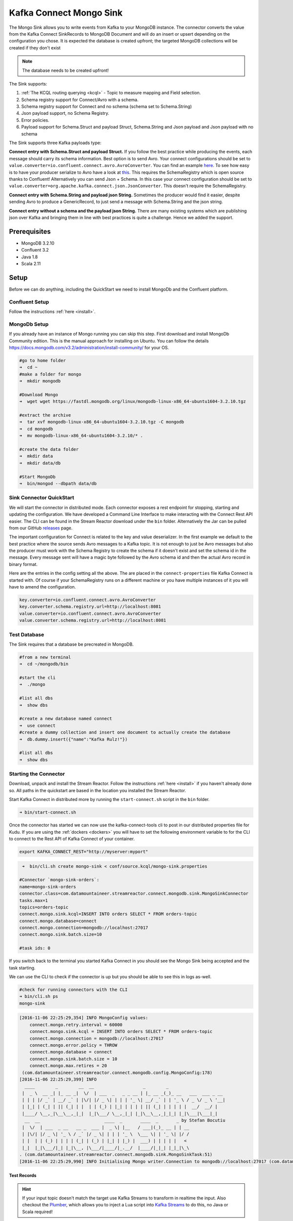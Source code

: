 Kafka Connect Mongo Sink
========================

The Mongo Sink allows you to write events from Kafka to your MongoDB instance. The connector converts the value from the Kafka
Connect SinkRecords to MongoDB Document and will do an insert or upsert depending on the configuration you chose. It is expected the
database is created upfront; the targeted MongoDB collections will be created if they don't exist

.. note:: The database needs to be created upfront!

The Sink supports:

1. :ref:`The KCQL routing querying <kcql>` - Topic to measure mapping and Field selection.
2. Schema registry support for Connect/Avro with a schema.
3. Schema registry support for Connect and no schema (schema set to Schema.String)
4. Json payload support, no Schema Registry.
5. Error policies.
6. Payload support for Schema.Struct and payload Struct, Schema.String and Json payload and Json payload with no schema

The Sink supports three Kafka payloads type:

**Connect entry with Schema.Struct and payload Struct.** If you follow the best practice while producing the events, each
message should carry its schema information. Best option is to send Avro. Your connect configurations should be set to
``value.converter=io.confluent.connect.avro.AvroConverter``.
You can find an example `here <https://github.com/confluentinc/kafka-connect-blog/blob/master/etc/connect-avro-standalone.properties>`__.
To see how easy is to have your producer serialize to Avro have a look at
`this <http://docs.confluent.io/3.0.1/schema-registry/docs/serializer-formatter.html?highlight=kafkaavroserializer>`__.
This requires the SchemaRegistry which is open source thanks to Confluent! Alternatively you can send Json + Schema.
In this case your connect configuration should be set to ``value.converter=org.apache.kafka.connect.json.JsonConverter``. This doesn't
require the SchemaRegistry.

**Connect entry with Schema.String and payload json String.** Sometimes the producer would find it easier, despite sending
Avro to produce a GenericRecord, to just send a message with Schema.String and the json string.

**Connect entry without a schema and the payload json String.** There are many existing systems which are publishing json
over Kafka and bringing them in line with best practices is quite a challenge. Hence we added the support.

Prerequisites
-------------

-  MongoDB 3.2.10
- Confluent 3.2
-  Java 1.8
-  Scala 2.11

Setup
-----

Before we can do anything, including the QuickStart we need to install MongoDb and the Confluent platform.

Confluent Setup
~~~~~~~~~~~~~~~

Follow the instructions :ref:`here <install>`.

MongoDb Setup
~~~~~~~~~~~~~~~

If you already have an instance of Mongo running you can skip this step.
First download and install MongoDb Community edition. This is the manual approach for installing on Ubuntu. You can
follow the details https://docs.mongodb.com/v3.2/administration/install-community/ for your OS.

.. sourcecode:: bash

    #go to home folder
    ➜  cd ~
    #make a folder for mongo
    ➜  mkdir mongodb

    #Download Mongo
    ➜  wget wget https://fastdl.mongodb.org/linux/mongodb-linux-x86_64-ubuntu1604-3.2.10.tgz

    #extract the archive
    ➜  tar xvf mongodb-linux-x86_64-ubuntu1604-3.2.10.tgz -C mongodb
    ➜  cd mongodb
    ➜  mv mongodb-linux-x86_64-ubuntu1604-3.2.10/* .

    #create the data folder
    ➜  mkdir data
    ➜  mkdir data/db

    #Start MongoDb
    ➜  bin/mongod --dbpath data/db

Sink Connector QuickStart
~~~~~~~~~~~~~~~~~~~~~~~~~

We will start the connector in distributed mode. Each connector exposes a rest endpoint for stopping, starting and updating the configuration. We have developed
a Command Line Interface to make interacting with the Connect Rest API easier. The CLI can be found in the Stream Reactor download under
the ``bin`` folder. Alternatively the Jar can be pulled from our GitHub
`releases <https://github.com/datamountaineer/kafka-connect-tools/releases>`__ page.

The important configuration for Connect is related to the key and value deserializer. In the first example we default to the
best practice where the source sends Avro messages to a Kafka topic. It is not enough to just be Avro messages but also the producer
must work with the Schema Registry to create the schema if it doesn't exist and set the schema id in the message.
Every message sent will have a magic byte followed by the Avro schema id and then the actual Avro record in binary format.

Here are the entries in the config setting all the above. The are placed in the ``connect-properties`` file Kafka Connect is started with.
Of course if your SchemaRegistry runs on a different machine or you have multiple instances of it you will have to amend the configuration.

.. sourcecode:: bash

    key.converter=io.confluent.connect.avro.AvroConverter
    key.converter.schema.registry.url=http://localhost:8081
    value.converter=io.confluent.connect.avro.AvroConverter
    value.converter.schema.registry.url=http://localhost:8081

Test Database
~~~~~~~~~~~~~

The Sink requires that a database be precreated in MongoDB.

.. sourcecode:: bash

    #from a new terminal
    ➜  cd ~/mongodb/bin

    #start the cli
    ➜  ./mongo

    #list all dbs
    ➜  show dbs

    #create a new database named connect
    ➜  use connect
    #create a dummy collection and insert one document to actually create the database
    ➜  db.dummy.insert({"name":"Kafka Rulz!"})

    #list all dbs
    ➜  show dbs


Starting the Connector
~~~~~~~~~~~~~~~~~~~~~~~~~~~~~~~~~~~~

Download, unpack and install the Stream Reactor. Follow the instructions :ref:`here <install>` if you haven't already done so.
All paths in the quickstart are based in the location you installed the Stream Reactor.

Start Kafka Connect in distributed more by running the ``start-connect.sh`` script in the ``bin`` folder.

.. sourcecode:: bash

    ➜ bin/start-connect.sh

Once the connector has started we can now use the kafka-connect-tools cli to post in our distributed properties file for Kudu.
If you are using the :ref:`dockers <dockers>` you will have to set the following environment variable to for the CLI to
connect to the Rest API of Kafka Connect of your container.

.. sourcecode:: bash

   export KAFKA_CONNECT_REST="http://myserver:myport"

.. sourcecode:: bash

     ➜  bin/cli.sh create mongo-sink < conf/source.kcql/mongo-sink.properties

    #Connector `mongo-sink-orders`:
    name=mongo-sink-orders
    connector.class=com.datamountaineer.streamreactor.connect.mongodb.sink.MongoSinkConnector
    tasks.max=1
    topics=orders-topic
    connect.mongo.sink.kcql=INSERT INTO orders SELECT * FROM orders-topic
    connect.mongo.database=connect
    connect.mongo.connection=mongodb://localhost:27017
    connect.mongo.sink.batch.size=10

    #task ids: 0

If you switch back to the terminal you started Kafka Connect in you should see the Mongo Sink being accepted and the
task starting.

We can use the CLI to check if the connector is up but you should be able to see this in logs as-well.

.. sourcecode:: bash

    #check for running connectors with the CLI
    ➜ bin/cli.sh ps
    mongo-sink


.. sourcecode:: bash

    [2016-11-06 22:25:29,354] INFO MongoConfig values:
        connect.mongo.retry.interval = 60000
        connect.mongo.sink.kcql = INSERT INTO orders SELECT * FROM orders-topic
        connect.mongo.connection = mongodb://localhost:27017
        connect.mongo.error.policy = THROW
        connect.mongo.database = connect
        connect.mongo.sink.batch.size = 10
        connect.mongo.max.retires = 20
     (com.datamountaineer.streamreactor.connect.mongodb.config.MongoConfig:178)
    [2016-11-06 22:25:29,399] INFO
      ____        _        __  __                   _        _
     |  _ \  __ _| |_ __ _|  \/  | ___  _   _ _ __ | |_ __ _(_)_ __   ___  ___ _ __
     | | | |/ _` | __/ _` | |\/| |/ _ \| | | | '_ \| __/ _` | | '_ \ / _ \/ _ \ '__|
     | |_| | (_| | || (_| | |  | | (_) | |_| | | | | || (_| | | | | |  __/  __/ |
     |____/ \__,_|\__\__,_|_|  |_|\___/ \__,_|_| |_|\__\__,_|_|_| |_|\___|\___|_|
      __  __                         ____  _       ____  _       _ by Stefan Bocutiu
     |  \/  | ___  _ __   __ _  ___ |  _ \| |__   / ___|(_)_ __ | | __
     | |\/| |/ _ \| '_ \ / _` |/ _ \| | | | '_ \  \___ \| | '_ \| |/ /
     | |  | | (_) | | | | (_| | (_) | |_| | |_) |  ___) | | | | |   <
     |_|  |_|\___/|_| |_|\__, |\___/|____/|_.__/  |____/|_|_| |_|_|\_\
    . (com.datamountaineer.streamreactor.connect.mongodb.sink.MongoSinkTask:51)
    [2016-11-06 22:25:29,990] INFO Initialising Mongo writer.Connection to mongodb://localhost:27017 (com.datamountaineer.streamreactor.connect.mongodb.sink.MongoWriter$:126)


Test Records
^^^^^^^^^^^^

.. hint::

    If your input topic doesn't match the target use Kafka Streams to transform in realtime the input. Also checkout the
    `Plumber <https://github.com/rollulus/kafka-streams-plumber>`__, which allows you to inject a Lua script into
    `Kafka Streams <http://www.confluent.io/blog/introducing-kafka-streams-stream-processing-made-simple>`__ to do this,
    no Java or Scala required!

Now we need to put some records it to the orders-topic. We can use the ``kafka-avro-console-producer`` to do this.

Start the producer and pass in a schema to register in the Schema Registry. The schema matches the table created earlier.

.. sourcecode:: bash

    bin/kafka-avro-console-producer \
     --broker-list localhost:9092 --topic orders-topic \
     --property value.schema='{"type":"record","name":"myrecord","fields":[{"name":"id","type":"int"},
    {"name":"created", "type": "string"}, {"name":"product", "type": "string"}, {"name":"price", "type": "double"}]}'

Now the producer is waiting for input. Paste in the following (each on a line separately):

.. sourcecode:: bash

    {"id": 1, "created": "2016-05-06 13:53:00", "product": "OP-DAX-P-20150201-95.7", "price": 94.2}
    {"id": 2, "created": "2016-05-06 13:54:00", "product": "OP-DAX-C-20150201-100", "price": 99.5}
    {"id": 3, "created": "2016-05-06 13:55:00", "product": "FU-DATAMOUNTAINEER-20150201-100", "price": 10000}
    {"id": 4, "created": "2016-05-06 13:56:00", "product": "FU-KOSPI-C-20150201-100", "price": 150}

Now if we check the logs of the connector we should see 2 records being inserted to MongoDB:

.. sourcecode:: bash

    [2016-11-06 22:30:30,473] INFO Setting newly assigned partitions [orders-topic-0] for group connect-mongo-sink-orders (org.apache.kafka.clients.consumer.internals.ConsumerCoordinator:231)
    [2016-11-06 22:31:29,328] INFO WorkerSinkTask{id=mongo-sink-orders-0} Committing offsets (org.apache.kafka.connect.runtime.WorkerSinkTask:261)

.. sourcecode:: bash

    #Open a new terminal and navigate to the mongodb instalation folder
    ➜ ./bin/mongo
        > show databases
            connect  0.000GB
            local    0.000GB
        > use connect
            switched to db connect
        > show collections
            dummy
            orders
        > db.orders.find()
        { "_id" : ObjectId("581fb21b09690a24b63b35bd"), "id" : 1, "created" : "2016-05-06 13:53:00", "product" : "OP-DAX-P-20150201-95.7", "price" : 94.2 }
        { "_id" : ObjectId("581fb2f809690a24b63b35c2"), "id" : 2, "created" : "2016-05-06 13:54:00", "product" : "OP-DAX-C-20150201-100", "price" : 99.5 }
        { "_id" : ObjectId("581fb2f809690a24b63b35c3"), "id" : 3, "created" : "2016-05-06 13:55:00", "product" : "FU-DATAMOUNTAINEER-20150201-100", "price" : 10000 }
        { "_id" : ObjectId("581fb2f809690a24b63b35c4"), "id" : 4, "created" : "2016-05-06 13:56:00", "product" : "FU-KOSPI-C-20150201-100", "price" : 150 }


Bingo, our 4 rows!


Legacy topics (plain text payload with a json string)
^^^^^^^^^^^^^^^^^^^^^^^^^^^^^^^^^^^^^^^^^^^^^^^^^^^^^

We have found some of the clients have already an infrastructure where they publish pure json on the topic and obviously the jump to follow
the best practice and use schema registry is quite an ask. So we offer support for them as well.

This time we need to start the connect with a different set of settings.

.. sourcecode:: bash

      #create a new configuration for connect
      ➜ cp  etc/schema-registry/connect-avro-distributed.properties etc/schema-registry/connect-avro-distributed-json.properties
      ➜ vi etc/schema-registry/connect-avro-distributed-json.properties

Replace the following 4 entries in the config

.. sourcecode:: bash

      key.converter=io.confluent.connect.avro.AvroConverter
      key.converter.schema.registry.url=http://localhost:8081
      value.converter=io.confluent.connect.avro.AvroConverter
      value.converter.schema.registry.url=http://localhost:8081

with the following

.. sourcecode:: bash

      key.converter=org.apache.kafka.connect.json.JsonConverter
      key.converter.schemas.enable=false
      value.converter=org.apache.kafka.connect.json.JsonConverter
      value.converter.schemas.enable=false

Now let's restart the connect instance:

.. sourcecode:: bash

      #start a new instance of connect
      ➜   $bin/start-connect.sh


Use the ``CLI`` to remove the old MongoDB Sink:

.. sourcecode:: bash

    ➜ bin/cli.sh rm  mongo-sink

and start the new Sink with the json properties files to read from the a different topic with json as the payload.

.. sourcecode:: bash

     #start the connector for mongo
    ➜   bin/cli.sh create mongo-sink-orders-json < mongo-sink-orders-json.properties

You should see in the terminal where you started Kafka Connect the following entries in the log:

.. sourcecode:: bash

        [2016-11-06 23:53:09,881] INFO MongoConfig values:
            connect.mongo.retry.interval = 60000
            connect.mongo.sink.kcql = UPSERT INTO orders_json SELECT id, product as product_name, price as value FROM orders-topic-json PK id
            connect.mongo.connection = mongodb://localhost:27017
            connect.mongo.error.policy = THROW
            connect.mongo.database = connect
            connect.mongo.sink.batch.size = 10
            connect.mongo.max.retires = 20
         (com.datamountaineer.streamreactor.connect.mongodb.config.MongoConfig:178)
        [2016-11-06 23:53:09,927] INFO
          ____        _        __  __                   _        _
         |  _ \  __ _| |_ __ _|  \/  | ___  _   _ _ __ | |_ __ _(_)_ __   ___  ___ _ __
         | | | |/ _` | __/ _` | |\/| |/ _ \| | | | '_ \| __/ _` | | '_ \ / _ \/ _ \ '__|
         | |_| | (_| | || (_| | |  | | (_) | |_| | | | | || (_| | | | | |  __/  __/ |
         |____/ \__,_|\__\__,_|_|  |_|\___/ \__,_|_| |_|\__\__,_|_|_| |_|\___|\___|_|
          __  __                         ____  _       ____  _       _ by Stefan Bocutiu
         |  \/  | ___  _ __   __ _  ___ |  _ \| |__   / ___|(_)_ __ | | __
         | |\/| |/ _ \| '_ \ / _` |/ _ \| | | | '_ \  \___ \| | '_ \| |/ /
         | |  | | (_) | | | | (_| | (_) | |_| | |_) |  ___) | | | | |   <
         |_|  |_|\___/|_| |_|\__, |\___/|____/|_.__/  |____/|_|_| |_|_|\_\
        . (com.datamountaineer.streamreactor.connect.mongodb.sink.MongoSinkTask:51)
        [2016-11-06 23:53:10,270] INFO Initialising Mongo writer.Connection to mongodb://localhost:27017 (com.datamountaineer.streamreactor.connect.mongodb.sink.MongoWriter$:126)


Now it's time to produce some records. This time we will use the simple kafka-consoler-consumer to put simple json on the topic:

.. sourcecode:: bash

    ➜ ${CONFLUENT_HOME}/bin/kafka-console-producer --broker-list localhost:9092 --topic orders-topic-json

    {"id": 1, "created": "2016-05-06 13:53:00", "product": "OP-DAX-P-20150201-95.7", "price": 94.2}
    {"id": 2, "created": "2016-05-06 13:54:00", "product": "OP-DAX-C-20150201-100", "price": 99.5}
    {"id": 3, "created": "2016-05-06 13:55:00", "product": "FU-DATAMOUNTAINEER-20150201-100", "price":10000}

Following the command you should have something similar to this in the logs for your connect:

.. sourcecode:: bash

    [2016-11-07 00:08:30,200] INFO Setting newly assigned partitions [orders-topic-json-0] for group connect-mongo-sink-orders-json (org.apache.kafka.clients.consumer.internals.ConsumerCoordinator:231)
    [2016-11-07 00:08:30,324] INFO Opened connection [connectionId{localValue:3, serverValue:9}] to localhost:27017 (org.mongodb.driver.connection:71)


Let's check the mongo db database for the new records:

.. sourcecode:: bash

    #Open a new terminal and navigate to the mongodb installation folder
    ➜ ./bin/mongo
        > show databases
            connect  0.000GB
            local    0.000GB
        > use connect
            switched to db connect
        > show collections
            dummy
            orders
            orders_json
        > db.orders_json.find()
        { "_id" : ObjectId("581fc5fe53b2c9318a3c1004"), "created" : "2016-05-06 13:53:00", "id" : NumberLong(1), "product_name" : "OP-DAX-P-20150201-95.7", "value" : 94.2 }
        { "_id" : ObjectId("581fc5fe53b2c9318a3c1005"), "created" : "2016-05-06 13:54:00", "id" : NumberLong(2), "product_name" : "OP-DAX-C-20150201-100", "value" : 99.5 }
        { "_id" : ObjectId("581fc5fe53b2c9318a3c1006"), "created" : "2016-05-06 13:55:00", "id" : NumberLong(3), "product_name" : "FU-DATAMOUNTAINEER-20150201-100", "value" : NumberLong(10000) }


Bingo, our 3 rows!

Features
--------

The sink connector will translate the SinkRecords to json and will insert each one in the database. We support to insert modes:
INSERT and UPSERT. All of this can be expressed via KCQL (our own SQL like syntax for configuration. Please see below the section
for Kafka Connect Query Language)

The sink supports:

1. Field selection - Kafka topic payload field selection is supported, allowing you to have choose selection of fields
   or all fields written to MongoDb.
2. Topic to table routing. Your sink instance can be configured to handle multiple topics and collections. All you have to do is to set
   your configuration appropriately. Below you will find an example

.. sourcecode:: bash

    connect.mongo.sink.kcql = INSERT INTO orders SELECT * FROM orders-topic; UPSERT INTO customers SELECT * FROM customer-topic PK customer_id; UPSERT INTO invoiceid as invoice_id, customerid as customer_id, value a SELECT invoice_id, FROM invoice-topic

3. Error policies for handling failures.

Kafka Connect Query Language
~~~~~~~~~~~~~~~~~~~~~~~~~~~~

**K** afka **C** onnect **Q** uery **L**, :ref:`KCQL <kcql>` allows for routing and mapping using a SQL like syntax,
consolidating typically features in to one configuration option.

MongoDb sink supports the following:

.. sourcecode:: bash

    INSERT INTO <database>.<target collection> SELECT <fields> FROM <source topic> <PK field name>

Example:

.. sourcecode:: sql

    #Insert mode, select all fields from topicA and write to tableA
    INSERT INTO collectionA SELECT * FROM topicA

    #Insert mode, select 3 fields and rename from topicB and write to tableB with primary key as the field id from the topic
    INSERT INTO tableB SELECT x AS a, y AS b and z AS c FROM topicB PK id


Error Polices
~~~~~~~~~~~~~

The sink has three error policies that determine how failed writes to the target database are handled. The error policies
affect the behaviour of the schema evolution characteristics of the sink. See the schema evolution section for more
information.

**Throw**

Any error on write to the target database will be propagated up and processing is stopped. This is the default
behaviour.

**Noop**

Any error on write to the target database is ignored and processing continues.

.. warning::

    This can lead to missed errors if you don't have adequate monitoring. Data is not lost as it's still in Kafka
    subject to Kafka's retention policy. The sink currently does **not** distinguish between integrity constraint
    violations and or other exceptions thrown by drivers..

**Retry**

Any error on write to the target database causes the RetryIterable exception to be thrown. This causes the
Kafka connect framework to pause and replay the message. Offsets are not committed. For example, if the database is offline
it will cause a write failure, the message can be replayed. With the Retry policy the issue can be fixed without stopping
the sink.

The length of time the sink will retry can be controlled by using the ``connect.mongo.max.retires`` and the
``connect.mongo.retry.interval``.

Topic Routing
^^^^^^^^^^^^^

The sink supports topic routing that maps the messages from topics to a specific collection. For example map
a topic called "bloomberg_prices" to a collection called "prices". This mapping is set in the ``connect.mongo.kcql`` option.
You don't need to set up multiple sinks for each topic or collection. The same sink instance can be configured to handle multiple collections.
For example your configuration in this case:


.. sourcecode:: bash

    connect.mongo.sink.kcql = INSERT INTO orders SELECT * FROM orders-topic; UPSERT INTO customers SELECT * FROM customer-topic PK customer_id; UPSERT INTO invoiceid as invoice_id, customerid as customer_id, value a SELECT invoice_id, FROM invoice-topic

Field Selection
^^^^^^^^^^^^^^^

The sink supports selecting fields from the source topic or selecting all. There is an option to rename a field as well.
All of this can be easily expressed with KCQL:

 -  Select all fields from topic fx_prices and insert into the fx collection: ``INSERT INTO fx SELECT * FROM fx_prices``.

 -  Select all fields from topic fx_prices and upsert into the fx collection, The assumption is there will be a ticker field in the incoming json:
    ``UPSERT INTO fx SELECT * FROM fx_prices PK ticker``.


 -  Select specific fields from the topic sample_topic and insert into the sample collection:
    ``INSERT INTO sample SELECT field1,field2,field3 FROM sample_topic``.

 -  Select specific fields from the topic sample_topic and upsert into the sample collection:
    ``UPSERT INTO sample SELECT field1,field2,field3 FROM sample_fopic PK field1``.

 -  Rename some fields while selecting all from the topic sample_topic and insert into the sample collection:
    ``INSERT INTO sample SELECT *, field1 as new_name1,field2 as new_name2 FROM sample_topic``.

 -  Rename some fields while selecting all from the topic sample_topic and upsert into the sample collection:
    ``UPSERT INTO sample SELECT *, field1 as new_name1,field2 as new_name2 FROM sample_topic PK new_name1``.

 -  Select specific fields and rename some of them from the topic sample_topic and insert into the sample collection:
    ``INSERT INTO sample SELECT field1 as new_name1,field2, field3 as new_name3 FROM sample_topic``.

 -  Select specific fields and rename some of them from the topic sample_topic and upsert into the sample collection:
    ``INSERT INTO sample SELECT field1 as new_name1,field2, field3 as new_name3 FROM sample_fopic PK new_name3``.


Configurations
--------------

Configurations parameters:

``connect.mongo.database``

The target MongoDb database name.

* Data type: string
* Optional : no

``connect.mongo.connection``

The mongodb endpoints connections in the format mongodb://[username:password@]host1[:port1][,host2[:port2],...[,hostN[:portN]]][/[database][?options]]

* Data type: string
* Optional : no

``connect.mongo.sink.batch.size``

The number of records the sink would push to mongo at once (improved performance)

* Data type: int
* Optional : yes
* Default: 100

``connect.mongo.sink.kcql``

Kafka connect query language expression. Allows for expressive topic to collectionrouting, field selection and renaming.

Examples:

.. sourcecode:: sql

    INSERT INTO TABLE1 SELECT * FROM TOPIC1;INSERT INTO TABLE2 SELECT field1, field2, field3 as renamedField FROM TOPIC2


* Data Type: string
* Optional : no

``connect.mongo.error.policy``

Specifies the action to be taken if an error occurs while inserting the data.

There are three available options, **NOOP**, the error is swallowed, **THROW**, the error is allowed to propagate and retry.
For **RETRY** the Kafka message is redelivered up to a maximum number of times specified by the ``connect.mongo.max.retires``
option. The ``connect.mongo.retry.interval`` option specifies the interval between retries.

The errors will be logged automatically.

* Type: string
* Importance: high
* Default: ``throw``

``connect.mongo.max.retires``

The maximum number of times a message is retried. Only valid when the ``connect.mongo.error.policy`` is set to ``TRHOW``.

* Type: string
* Importance: high
* Default: 10

``connect.mongo.retry.interval``

The interval, in milliseconds between retries if the sink is using ``connect.mongo.error.policy`` set to **RETRY**.

* Type: int
* Importance: medium
* Default : 60000 (1 minute)

Example
~~~~~~~

.. sourcecode:: bash

    name=mongo-sink-orders
    connector.class=com.datamountaineer.streamreactor.connect.mongodb.sink.MongoSinkConnector
    tasks.max=1
    topics=orders-topic
    connect.mongo.sink.kcql=INSERT INTO orders SELECT * FROM orders-topic
    connect.mongo.database=connect
    connect.mongo.connection=mongodb://localhost:27017
    connect.mongo.sink.batch.size=10

Schema Evolution
----------------

Upstream changes to schemas are handled by Schema registry which will validate the addition and removal or fields,
data type changes and if defaults are set. The Schema Registry enforces Avro schema evolution rules. More information
can be found `here <http://docs.confluent.io/3.0.1/schema-registry/docs/api.html#compatibility>`_.


Deployment Guidelines
---------------------

TODO

TroubleShooting
---------------

TODO
